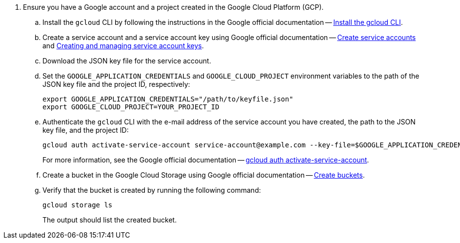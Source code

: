 . Ensure you have a Google account and a project created in the Google Cloud Platform (GCP).
.. Install the `gcloud` CLI by following the instructions in the Google official documentation -- link:https://cloud.google.com/sdk/docs/install[Install the gcloud CLI].
.. Create a service account and a service account key using Google official documentation -- link:https://cloud.google.com/iam/docs/service-accounts-create[Create service accounts] and link:https://cloud.google.com/iam/docs/keys-create-delete[Creating and managing service account keys].
.. Download the JSON key file for the service account.
.. Set the `GOOGLE_APPLICATION_CREDENTIALS` and `GOOGLE_CLOUD_PROJECT` environment variables to the path of the JSON key file and the project ID, respectively:
+
[source,shell]
----
export GOOGLE_APPLICATION_CREDENTIALS="/path/to/keyfile.json"
export GOOGLE_CLOUD_PROJECT=YOUR_PROJECT_ID
----
.. Authenticate the `gcloud` CLI with the e-mail address of the service account you have created, the path to the JSON key file, and the project ID:
+
[source,shell]
----
gcloud auth activate-service-account service-account@example.com --key-file=$GOOGLE_APPLICATION_CREDENTIALS --project=$GOOGLE_CLOUD_PROJECT
----
+
For more information, see the Google official documentation -- link:https://cloud.google.com/sdk/gcloud/reference/auth/activate-service-account[gcloud auth activate-service-account].
.. Create a bucket in the Google Cloud Storage using Google official documentation -- link:https://cloud.google.com/storage/docs/creating-buckets[Create buckets].
.. Verify that the bucket is created by running the following command:
+
[source,shell]
----
gcloud storage ls
----
The output should list the created bucket.

